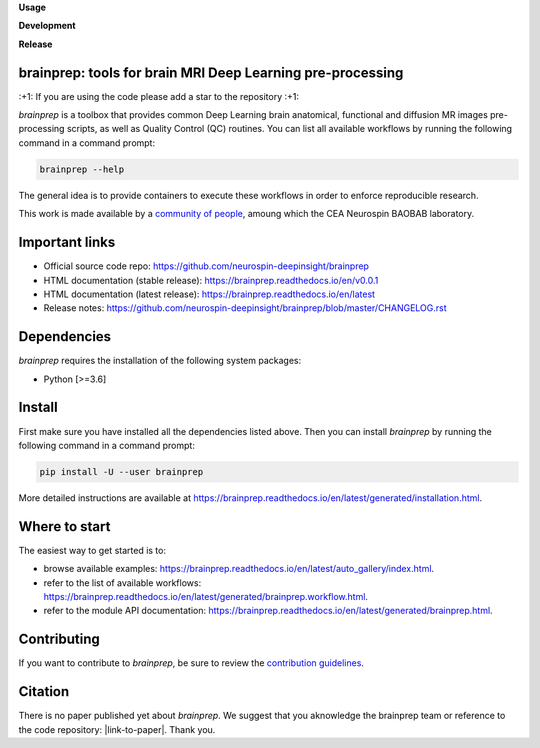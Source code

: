 **Usage**

|PythonVersion|_ |License|_ |PoweredBy|_

**Development**

|Coveralls|_ |Testing|_ |Pep8|_ |Doc|_

**Release**

|PyPi|_ |DockerANAT|_ |DockerMRIQC|_ |DockerFMRIPREP|_ |DockerDMRIPREP|_


.. |PythonVersion| image:: https://img.shields.io/badge/python-3.6%20%7C%203.7%20%7C%203.8%20%7C%203.9-blue
.. _PythonVersion: https://img.shields.io/badge/python-3.7%20%7C%203.8%20%7C%203.9-blue

.. |Coveralls| image:: https://coveralls.io/repos/neurospin-deepinsight/brainprep/badge.svg?branch=master&service=github
.. _Coveralls: https://coveralls.io/github/neurospin-deepinsight/brainprep

.. |Testing| image:: https://github.com/neurospin-deepinsight/brainprep/actions/workflows/testing.yml/badge.svg
.. _Testing: https://github.com/neurospin-deepinsight/brainprep/actions

.. |Pep8| image:: https://github.com/neurospin-deepinsight/brainprep/actions/workflows/pep8.yml/badge.svg
.. _Pep8: https://github.com/neurospin-deepinsight/brainprep/actions

.. |PyPi| image:: https://badge.fury.io/py/brainprep.svg
.. _PyPi: https://badge.fury.io/py/brainprep

.. |Doc| image:: https://github.com/neurospin-deepinsight/brainprep/actions/workflows/documentation.yml/badge.svg
.. _Doc: https://neurospin-deepinsight.github.io/brainprep

.. |License| image:: https://img.shields.io/badge/License-CeCILLB-blue.svg
.. _License: http://www.cecill.info/licences/Licence_CeCILL-B_V1-en.html

.. |PoweredBy| image:: https://img.shields.io/badge/Powered%20by-CEA%2FNeuroSpin-blue.svg
.. _PoweredBy: https://joliot.cea.fr/drf/joliot/Pages/Entites_de_recherche/NeuroSpin.aspx

.. |DockerANAT| image:: https://img.shields.io/docker/pulls/neurospin/brainprep-anat
.. _DockerANAT: https://hub.docker.com/r/neurospin/brainprep-anat

.. |DockerMRIQC| image:: https://img.shields.io/docker/pulls/neurospin/brainprep-mriqc
.. _DockerMRIQC: https://hub.docker.com/r/neurospin/brainprep-mriqc

.. |DockerFMRIPREP| image:: https://img.shields.io/docker/pulls/neurospin/brainprep-fmriprep
.. _DockerFMRIPREP: https://hub.docker.com/r/neurospin/brainprep-fmriprep

.. |DockerDMRIPREP| image:: https://img.shields.io/docker/pulls/neurospin/brainprep-dmriprep
.. _DockerDMRIPREP: https://hub.docker.com/r/neurospin/brainprep-dmriprep


brainprep: tools for brain MRI Deep Learning pre-processing
===========================================================

\:+1: If you are using the code please add a star to the repository :+1:

`brainprep` is a toolbox that provides common Deep Learning brain anatomical,
functional and diffusion MR images pre-processing scripts, as well as Quality
Control (QC) routines.
You can list all available workflows by running the following command in a
command prompt:

.. code::

    brainprep --help

The general idea is to provide containers to execute these workflows in order
to enforce reproducible research.

This work is made available by a `community of people
<https://github.com/neurospin-deepinsight/brainprep/blob/master/AUTHORS.rst>`_,
amoung which the CEA Neurospin BAOBAB laboratory.

   
Important links
===============

* Official source code repo: https://github.com/neurospin-deepinsight/brainprep
* HTML documentation (stable release): https://brainprep.readthedocs.io/en/v0.0.1
* HTML documentation (latest release): https://brainprep.readthedocs.io/en/latest
* Release notes: https://github.com/neurospin-deepinsight/brainprep/blob/master/CHANGELOG.rst


Dependencies
============

`brainprep` requires the installation of the following system packages:

* Python [>=3.6]


Install
=======

First make sure you have installed all the dependencies listed above.
Then you can install `brainprep` by running the following command in a
command prompt:

.. code::

    pip install -U --user brainprep

More detailed instructions are available at https://brainprep.readthedocs.io/en/latest/generated/installation.html.


Where to start
==============

The easiest way to get started is to:

* browse available examples: https://brainprep.readthedocs.io/en/latest/auto_gallery/index.html.
* refer to the list of available workflows: https://brainprep.readthedocs.io/en/latest/generated/brainprep.workflow.html.
* refer to the module API documentation: https://brainprep.readthedocs.io/en/latest/generated/brainprep.html.


Contributing
============

If you want to contribute to `brainprep`, be sure to review the `contribution guidelines`_.

.. _contribution guidelines: ./CONTRIBUTING.rst


Citation
========

There is no paper published yet about `brainprep`.
We suggest that you aknowledge the brainprep team or reference to the code
repository: |link-to-paper|. Thank you.

.. |link-to-paper| raw:: html

      <a href="https://github.com/neurospin-deepinsight/brainprep "target="_blank">
      Grigis, A. et al. (2022) BrainPrep source code (Version 0.01) [Source code].
      https://github.com/neurospin-deepinsight/brainprep </a>

